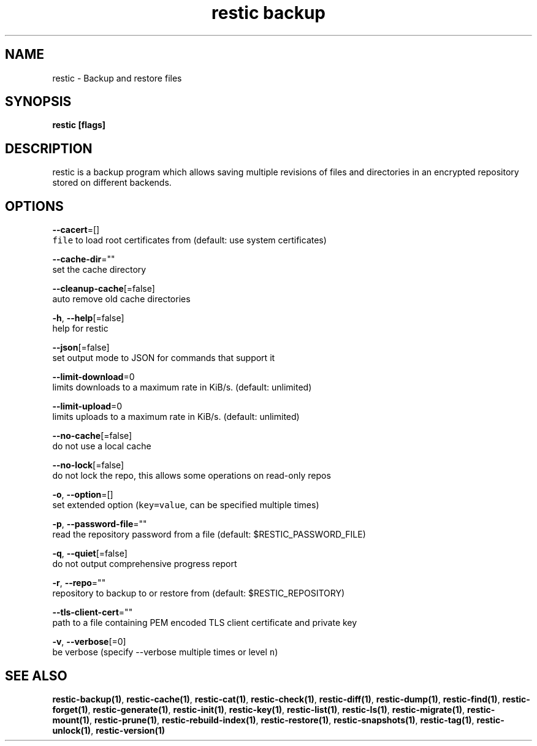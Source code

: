 .TH "restic backup" "1" "Jan 2017" "generated by `restic generate`" "" 
.nh
.ad l


.SH NAME
.PP
restic \- Backup and restore files


.SH SYNOPSIS
.PP
\fBrestic [flags]\fP


.SH DESCRIPTION
.PP
restic is a backup program which allows saving multiple revisions of files and
directories in an encrypted repository stored on different backends.


.SH OPTIONS
.PP
\fB\-\-cacert\fP=[]
    \fB\fCfile\fR to load root certificates from (default: use system certificates)

.PP
\fB\-\-cache\-dir\fP=""
    set the cache directory

.PP
\fB\-\-cleanup\-cache\fP[=false]
    auto remove old cache directories

.PP
\fB\-h\fP, \fB\-\-help\fP[=false]
    help for restic

.PP
\fB\-\-json\fP[=false]
    set output mode to JSON for commands that support it

.PP
\fB\-\-limit\-download\fP=0
    limits downloads to a maximum rate in KiB/s. (default: unlimited)

.PP
\fB\-\-limit\-upload\fP=0
    limits uploads to a maximum rate in KiB/s. (default: unlimited)

.PP
\fB\-\-no\-cache\fP[=false]
    do not use a local cache

.PP
\fB\-\-no\-lock\fP[=false]
    do not lock the repo, this allows some operations on read\-only repos

.PP
\fB\-o\fP, \fB\-\-option\fP=[]
    set extended option (\fB\fCkey=value\fR, can be specified multiple times)

.PP
\fB\-p\fP, \fB\-\-password\-file\fP=""
    read the repository password from a file (default: $RESTIC\_PASSWORD\_FILE)

.PP
\fB\-q\fP, \fB\-\-quiet\fP[=false]
    do not output comprehensive progress report

.PP
\fB\-r\fP, \fB\-\-repo\fP=""
    repository to backup to or restore from (default: $RESTIC\_REPOSITORY)

.PP
\fB\-\-tls\-client\-cert\fP=""
    path to a file containing PEM encoded TLS client certificate and private key

.PP
\fB\-v\fP, \fB\-\-verbose\fP[=0]
    be verbose (specify \-\-verbose multiple times or level \fB\fCn\fR)


.SH SEE ALSO
.PP
\fBrestic\-backup(1)\fP, \fBrestic\-cache(1)\fP, \fBrestic\-cat(1)\fP, \fBrestic\-check(1)\fP, \fBrestic\-diff(1)\fP, \fBrestic\-dump(1)\fP, \fBrestic\-find(1)\fP, \fBrestic\-forget(1)\fP, \fBrestic\-generate(1)\fP, \fBrestic\-init(1)\fP, \fBrestic\-key(1)\fP, \fBrestic\-list(1)\fP, \fBrestic\-ls(1)\fP, \fBrestic\-migrate(1)\fP, \fBrestic\-mount(1)\fP, \fBrestic\-prune(1)\fP, \fBrestic\-rebuild\-index(1)\fP, \fBrestic\-restore(1)\fP, \fBrestic\-snapshots(1)\fP, \fBrestic\-tag(1)\fP, \fBrestic\-unlock(1)\fP, \fBrestic\-version(1)\fP

